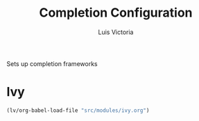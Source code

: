 #+TITLE: Completion Configuration
#+AUTHOR: Luis Victoria
#+PROPERTY: header-args :tangle yes

Sets up completion frameworks

* Ivy
#+begin_src emacs-lisp
  (lv/org-babel-load-file "src/modules/ivy.org")
#+end_src
